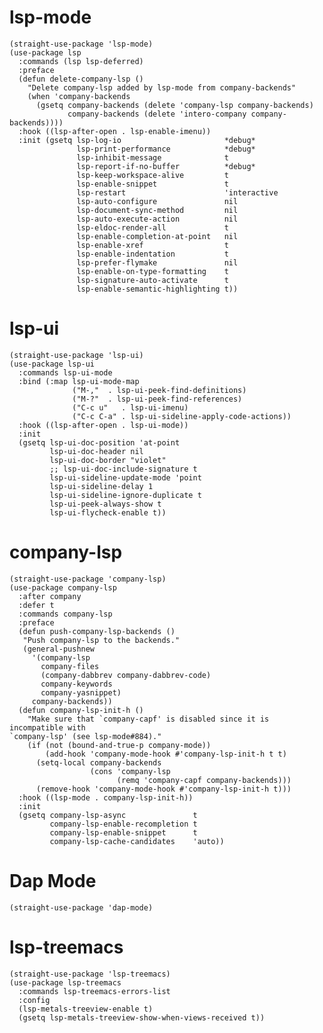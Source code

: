 * lsp-mode

#+begin_src elisp
  (straight-use-package 'lsp-mode)
  (use-package lsp
    :commands (lsp lsp-deferred)
    :preface
    (defun delete-company-lsp ()
      "Delete company-lsp added by lsp-mode from company-backends"
      (when 'company-backends
        (gsetq company-backends (delete 'company-lsp company-backends)
               company-backends (delete 'intero-company company-backends))))
    :hook ((lsp-after-open . lsp-enable-imenu))
    :init (gsetq lsp-log-io                       *debug*
                 lsp-print-performance            *debug*
                 lsp-inhibit-message              t
                 lsp-report-if-no-buffer          *debug*
                 lsp-keep-workspace-alive         t
                 lsp-enable-snippet               t
                 lsp-restart                      'interactive
                 lsp-auto-configure               nil
                 lsp-document-sync-method         nil
                 lsp-auto-execute-action          nil
                 lsp-eldoc-render-all             t
                 lsp-enable-completion-at-point   nil
                 lsp-enable-xref                  t
                 lsp-enable-indentation           t
                 lsp-prefer-flymake               nil
                 lsp-enable-on-type-formatting    t
                 lsp-signature-auto-activate      t
                 lsp-enable-semantic-highlighting t))
#+end_src

* lsp-ui

#+begin_src elisp
  (straight-use-package 'lsp-ui)
  (use-package lsp-ui
    :commands lsp-ui-mode
    :bind (:map lsp-ui-mode-map
                ("M-,"  . lsp-ui-peek-find-definitions)
                ("M-?"  . lsp-ui-peek-find-references)
                ("C-c u"   . lsp-ui-imenu)
                ("C-c C-a" . lsp-ui-sideline-apply-code-actions))
    :hook ((lsp-after-open . lsp-ui-mode))
    :init
    (gsetq lsp-ui-doc-position 'at-point
           lsp-ui-doc-header nil
           lsp-ui-doc-border "violet"
           ;; lsp-ui-doc-include-signature t
           lsp-ui-sideline-update-mode 'point
           lsp-ui-sideline-delay 1
           lsp-ui-sideline-ignore-duplicate t
           lsp-ui-peek-always-show t
           lsp-ui-flycheck-enable t))
#+end_src

* company-lsp

#+begin_src elisp
  (straight-use-package 'company-lsp)
  (use-package company-lsp
    :after company
    :defer t
    :commands company-lsp
    :preface
    (defun push-company-lsp-backends ()
     "Push company-lsp to the backends."
     (general-pushnew
       '(company-lsp
         company-files
         (company-dabbrev company-dabbrev-code)
         company-keywords
         company-yasnippet)
       company-backends))
    (defun company-lsp-init-h ()
      "Make sure that `company-capf' is disabled since it is incompatible with
  `company-lsp' (see lsp-mode#884)."
      (if (not (bound-and-true-p company-mode))
          (add-hook 'company-mode-hook #'company-lsp-init-h t t)
        (setq-local company-backends
                    (cons 'company-lsp
                          (remq 'company-capf company-backends)))
        (remove-hook 'company-mode-hook #'company-lsp-init-h t)))
    :hook ((lsp-mode . company-lsp-init-h))
    :init
    (gsetq company-lsp-async               t
           company-lsp-enable-recompletion t
           company-lsp-enable-snippet      t
           company-lsp-cache-candidates    'auto))
#+end_src

* Dap Mode

#+begin_src elisp
  (straight-use-package 'dap-mode)
#+end_src

* lsp-treemacs

#+begin_src elisp
  (straight-use-package 'lsp-treemacs)
  (use-package lsp-treemacs
    :commands lsp-treemacs-errors-list
    :config
    (lsp-metals-treeview-enable t)
    (gsetq lsp-metals-treeview-show-when-views-received t))
#+end_src
